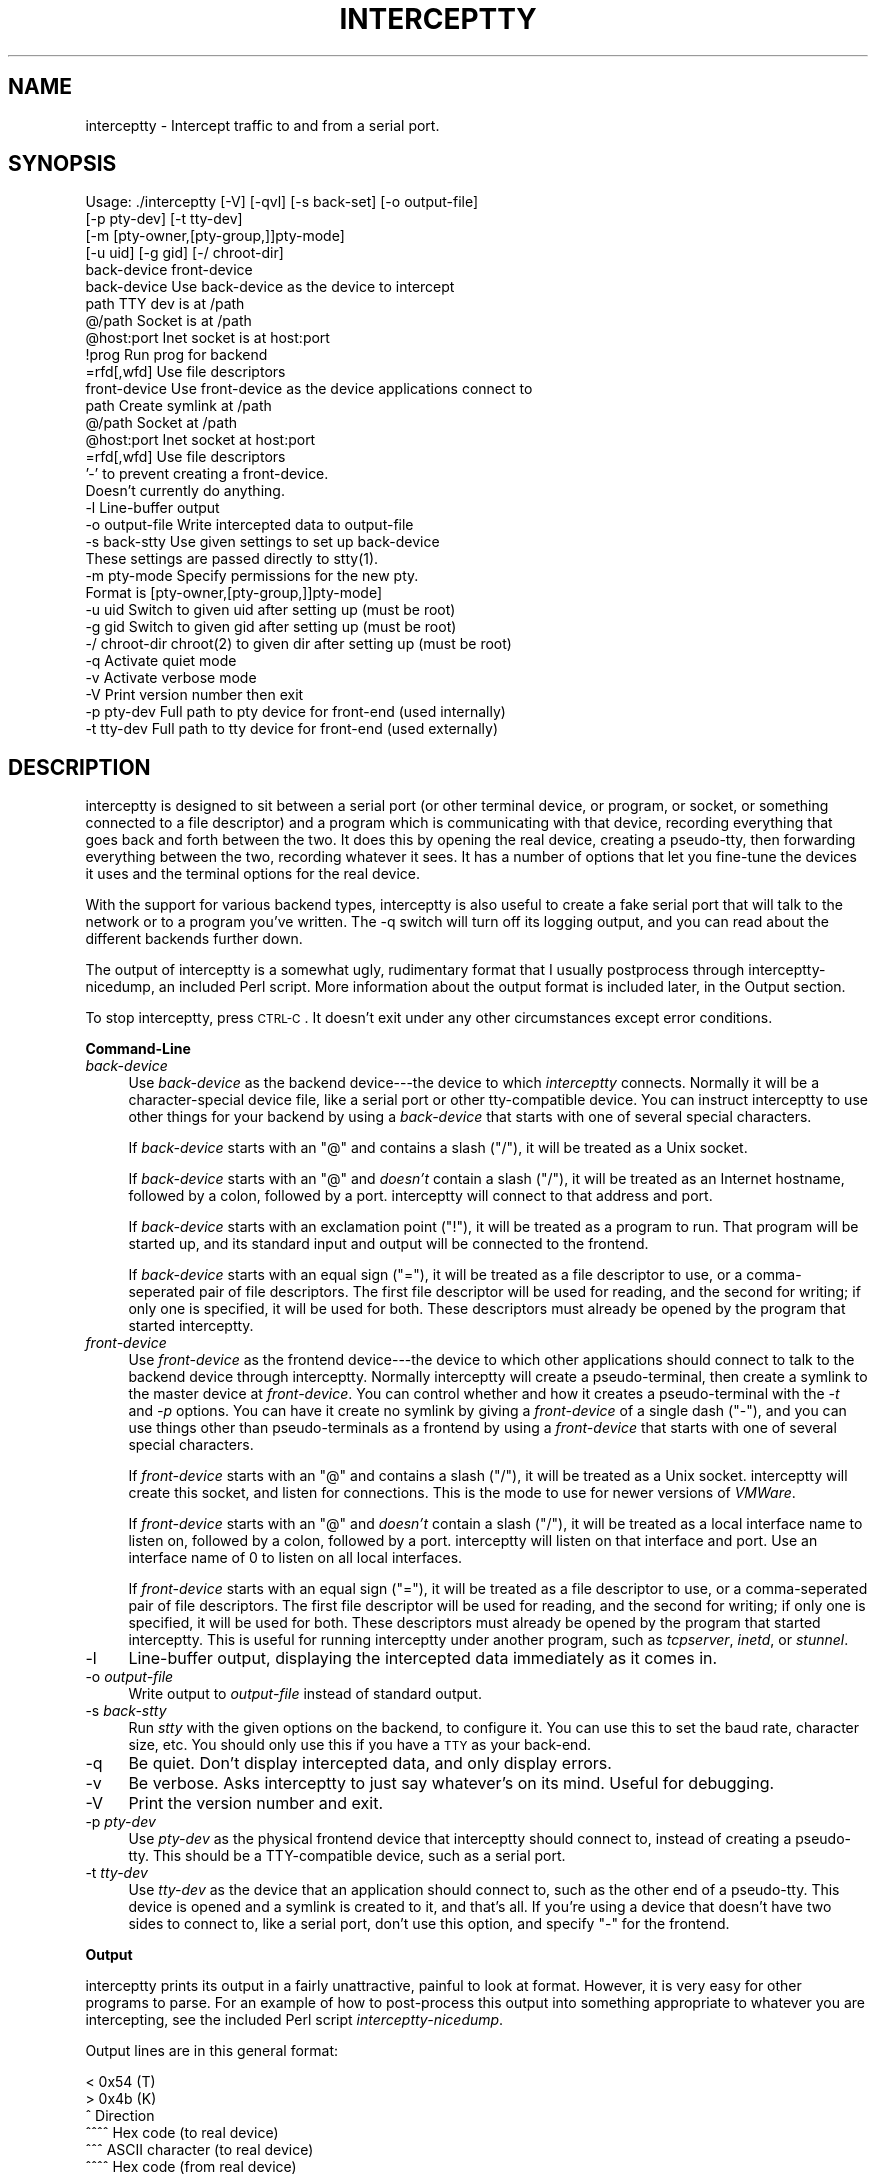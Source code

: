.\" Automatically generated by Pod::Man v1.37, Pod::Parser v1.14
.\"
.\" Standard preamble:
.\" ========================================================================
.de Sh \" Subsection heading
.br
.if t .Sp
.ne 5
.PP
\fB\\$1\fR
.PP
..
.de Sp \" Vertical space (when we can't use .PP)
.if t .sp .5v
.if n .sp
..
.de Vb \" Begin verbatim text
.ft CW
.nf
.ne \\$1
..
.de Ve \" End verbatim text
.ft R
.fi
..
.\" Set up some character translations and predefined strings.  \*(-- will
.\" give an unbreakable dash, \*(PI will give pi, \*(L" will give a left
.\" double quote, and \*(R" will give a right double quote.  | will give a
.\" real vertical bar.  \*(C+ will give a nicer C++.  Capital omega is used to
.\" do unbreakable dashes and therefore won't be available.  \*(C` and \*(C'
.\" expand to `' in nroff, nothing in troff, for use with C<>.
.tr \(*W-|\(bv\*(Tr
.ds C+ C\v'-.1v'\h'-1p'\s-2+\h'-1p'+\s0\v'.1v'\h'-1p'
.ie n \{\
.    ds -- \(*W-
.    ds PI pi
.    if (\n(.H=4u)&(1m=24u) .ds -- \(*W\h'-12u'\(*W\h'-12u'-\" diablo 10 pitch
.    if (\n(.H=4u)&(1m=20u) .ds -- \(*W\h'-12u'\(*W\h'-8u'-\"  diablo 12 pitch
.    ds L" ""
.    ds R" ""
.    ds C` ""
.    ds C' ""
'br\}
.el\{\
.    ds -- \|\(em\|
.    ds PI \(*p
.    ds L" ``
.    ds R" ''
'br\}
.\"
.\" If the F register is turned on, we'll generate index entries on stderr for
.\" titles (.TH), headers (.SH), subsections (.Sh), items (.Ip), and index
.\" entries marked with X<> in POD.  Of course, you'll have to process the
.\" output yourself in some meaningful fashion.
.if \nF \{\
.    de IX
.    tm Index:\\$1\t\\n%\t"\\$2"
..
.    nr % 0
.    rr F
.\}
.\"
.\" For nroff, turn off justification.  Always turn off hyphenation; it makes
.\" way too many mistakes in technical documents.
.hy 0
.if n .na
.\"
.\" Accent mark definitions (@(#)ms.acc 1.5 88/02/08 SMI; from UCB 4.2).
.\" Fear.  Run.  Save yourself.  No user-serviceable parts.
.    \" fudge factors for nroff and troff
.if n \{\
.    ds #H 0
.    ds #V .8m
.    ds #F .3m
.    ds #[ \f1
.    ds #] \fP
.\}
.if t \{\
.    ds #H ((1u-(\\\\n(.fu%2u))*.13m)
.    ds #V .6m
.    ds #F 0
.    ds #[ \&
.    ds #] \&
.\}
.    \" simple accents for nroff and troff
.if n \{\
.    ds ' \&
.    ds ` \&
.    ds ^ \&
.    ds , \&
.    ds ~ ~
.    ds /
.\}
.if t \{\
.    ds ' \\k:\h'-(\\n(.wu*8/10-\*(#H)'\'\h"|\\n:u"
.    ds ` \\k:\h'-(\\n(.wu*8/10-\*(#H)'\`\h'|\\n:u'
.    ds ^ \\k:\h'-(\\n(.wu*10/11-\*(#H)'^\h'|\\n:u'
.    ds , \\k:\h'-(\\n(.wu*8/10)',\h'|\\n:u'
.    ds ~ \\k:\h'-(\\n(.wu-\*(#H-.1m)'~\h'|\\n:u'
.    ds / \\k:\h'-(\\n(.wu*8/10-\*(#H)'\z\(sl\h'|\\n:u'
.\}
.    \" troff and (daisy-wheel) nroff accents
.ds : \\k:\h'-(\\n(.wu*8/10-\*(#H+.1m+\*(#F)'\v'-\*(#V'\z.\h'.2m+\*(#F'.\h'|\\n:u'\v'\*(#V'
.ds 8 \h'\*(#H'\(*b\h'-\*(#H'
.ds o \\k:\h'-(\\n(.wu+\w'\(de'u-\*(#H)/2u'\v'-.3n'\*(#[\z\(de\v'.3n'\h'|\\n:u'\*(#]
.ds d- \h'\*(#H'\(pd\h'-\w'~'u'\v'-.25m'\f2\(hy\fP\v'.25m'\h'-\*(#H'
.ds D- D\\k:\h'-\w'D'u'\v'-.11m'\z\(hy\v'.11m'\h'|\\n:u'
.ds th \*(#[\v'.3m'\s+1I\s-1\v'-.3m'\h'-(\w'I'u*2/3)'\s-1o\s+1\*(#]
.ds Th \*(#[\s+2I\s-2\h'-\w'I'u*3/5'\v'-.3m'o\v'.3m'\*(#]
.ds ae a\h'-(\w'a'u*4/10)'e
.ds Ae A\h'-(\w'A'u*4/10)'E
.    \" corrections for vroff
.if v .ds ~ \\k:\h'-(\\n(.wu*9/10-\*(#H)'\s-2\u~\d\s+2\h'|\\n:u'
.if v .ds ^ \\k:\h'-(\\n(.wu*10/11-\*(#H)'\v'-.4m'^\v'.4m'\h'|\\n:u'
.    \" for low resolution devices (crt and lpr)
.if \n(.H>23 .if \n(.V>19 \
\{\
.    ds : e
.    ds 8 ss
.    ds o a
.    ds d- d\h'-1'\(ga
.    ds D- D\h'-1'\(hy
.    ds th \o'bp'
.    ds Th \o'LP'
.    ds ae ae
.    ds Ae AE
.\}
.rm #[ #] #H #V #F C
.\" ========================================================================
.\"
.IX Title "INTERCEPTTY 1"
.TH INTERCEPTTY 1 "2004-09-05" "perl v5.8.3" "User Contributed Perl Documentation"
.SH "NAME"
interceptty \- Intercept traffic to and from a serial port.
.SH "SYNOPSIS"
.IX Header "SYNOPSIS"
.Vb 32
\& Usage: ./interceptty [-V] [-qvl] [-s back-set] [-o output-file] 
\&                      [-p pty-dev] [-t tty-dev] 
\&                      [-m [pty-owner,[pty-group,]]pty-mode]
\&                      [-u uid] [-g gid] [-/ chroot-dir]
\&                      back-device front-device
\&        back-device     Use back-device as the device to intercept
\&                path            TTY dev is at /path
\&                @/path          Socket is at /path
\&                @host:port      Inet socket is at host:port
\&                !prog           Run prog for backend
\&                =rfd[,wfd]      Use file descriptors
\&        front-device    Use front-device as the device applications connect to
\&                path            Create symlink at /path
\&                @/path          Socket at /path
\&                @host:port      Inet socket at host:port
\&                =rfd[,wfd]      Use file descriptors
\&                        '-' to prevent creating a front-device.
\&                        Doesn't currently do anything.
\&        -l              Line-buffer output
\&        -o output-file  Write intercepted data to output-file
\&        -s back-stty    Use given settings to set up back-device
\&                        These settings are passed directly to stty(1).
\&        -m pty-mode     Specify permissions for the new pty.
\&                        Format is [pty-owner,[pty-group,]]pty-mode]
\&        -u uid          Switch to given uid after setting up (must be root)
\&        -g gid          Switch to given gid after setting up (must be root)
\&        -/ chroot-dir   chroot(2) to given dir after setting up (must be root)
\&        -q              Activate quiet mode
\&        -v              Activate verbose mode
\&        -V              Print version number then exit
\&        -p pty-dev      Full path to pty device for front-end (used internally)
\&        -t tty-dev      Full path to tty device for front-end (used externally)
.Ve
.SH "DESCRIPTION"
.IX Header "DESCRIPTION"
interceptty is designed to sit between a serial port (or other
terminal device, or program, or socket, or something connected to a
file descriptor) and a program which is communicating with that
device, recording everything that goes back and forth between the two.
It does this by opening the real device, creating a pseudo\-tty, then
forwarding everything between the two, recording whatever it sees.  It
has a number of options that let you fine-tune the devices it uses and
the terminal options for the real device.
.PP
With the support for various backend types, interceptty is also useful
to create a fake serial port that will talk to the network or to a
program you've written.  The \-q switch will turn off its logging
output, and you can read about the different backends further down.
.PP
The output of interceptty is a somewhat ugly, rudimentary format that
I usually postprocess through interceptty\-nicedump, an included Perl
script.  More information about the output format is included later,
in the Output section.
.PP
To stop interceptty, press \s-1CTRL\-C\s0.  It doesn't exit under any other
circumstances except error conditions.
.Sh "Command-Line"
.IX Subsection "Command-Line"
.IP "\fIback-device\fR" 4
.IX Item "back-device"
Use \fIback-device\fR as the backend device\-\-\-the device to which
\&\fIinterceptty\fR connects.  Normally it will be a character-special
device file, like a serial port or other tty-compatible device.  You
can instruct interceptty to use other things for your backend by using
a \fIback-device\fR that starts with one of several special characters.
.Sp
If \fIback-device\fR starts with an \f(CW\*(C`@\*(C'\fR and contains a slash (\f(CW\*(C`/\*(C'\fR), it
will be treated as a Unix socket.
.Sp
If \fIback-device\fR starts with an \f(CW\*(C`@\*(C'\fR and \fIdoesn't\fR contain a slash
(\f(CW\*(C`/\*(C'\fR), it will be treated as an Internet hostname, followed by a
colon, followed by a port.  interceptty will connect to that address
and port.
.Sp
If \fIback-device\fR starts with an exclamation point (\f(CW\*(C`!\*(C'\fR), it will be
treated as a program to run.  That program will be started up, and its
standard input and output will be connected to the frontend.
.Sp
If \fIback-device\fR starts with an equal sign (\f(CW\*(C`=\*(C'\fR), it will be treated
as a file descriptor to use, or a comma-seperated pair of file
descriptors.  The first file descriptor will be used for reading, and
the second for writing; if only one is specified, it will be used for
both.  These descriptors must already be opened by the program that
started interceptty.
.IP "\fIfront-device\fR" 4
.IX Item "front-device"
Use \fIfront-device\fR as the frontend device\-\-\-the device to which other
applications should connect to talk to the backend device through
interceptty.  Normally interceptty will create a pseudo\-terminal, then
create a symlink to the master device at \fIfront-device\fR.  You can
control whether and how it creates a pseudo-terminal with the \fI\-t\fR
and \fI\-p\fR options.  You can have it create no symlink by giving a
\&\fIfront-device\fR of a single dash (\f(CW\*(C`\-\*(C'\fR), and you can use things other
than pseudo-terminals as a frontend by using a \fIfront-device\fR that
starts with one of several special characters.
.Sp
If \fIfront-device\fR starts with an \f(CW\*(C`@\*(C'\fR and contains a slash (\f(CW\*(C`/\*(C'\fR), it
will be treated as a Unix socket.  interceptty will create this
socket, and listen for connections.  This is the mode to use for newer
versions of \fIVMWare\fR.
.Sp
If \fIfront-device\fR starts with an \f(CW\*(C`@\*(C'\fR and \fIdoesn't\fR contain a slash
(\f(CW\*(C`/\*(C'\fR), it will be treated as a local interface name to listen on,
followed by a colon, followed by a port.  interceptty will listen on
that interface and port.  Use an interface name of 0 to listen on all
local interfaces.
.Sp
If \fIfront-device\fR starts with an equal sign (\f(CW\*(C`=\*(C'\fR), it will be
treated as a file descriptor to use, or a comma-seperated pair of file
descriptors.  The first file descriptor will be used for reading, and
the second for writing; if only one is specified, it will be used for
both.  These descriptors must already be opened by the program that
started interceptty.  This is useful for running interceptty under
another program, such as \fItcpserver\fR, \fIinetd\fR, or \fIstunnel\fR.
.IP "\-l" 4
.IX Item "-l"
Line-buffer output, displaying the intercepted data immediately as it
comes in.
.IP "\-o \fIoutput-file\fR" 4
.IX Item "-o output-file"
Write output to \fIoutput-file\fR instead of standard output.
.IP "\-s \fIback-stty\fR" 4
.IX Item "-s back-stty"
Run \fIstty\fR with the given options on the backend, to configure it.
You can use this to set the baud rate, character size, etc.  You
should only use this if you have a \s-1TTY\s0 as your back\-end.
.IP "\-q" 4
.IX Item "-q"
Be quiet.  Don't display intercepted data, and only display errors.
.IP "\-v" 4
.IX Item "-v"
Be verbose.  Asks interceptty to just say whatever's on its mind.
Useful for debugging.
.IP "\-V" 4
.IX Item "-V"
Print the version number and exit.
.IP "\-p \fIpty-dev\fR" 4
.IX Item "-p pty-dev"
Use \fIpty-dev\fR as the physical frontend device that interceptty should
connect to, instead of creating a pseudo\-tty.  This should be a
TTY-compatible device, such as a serial port.
.IP "\-t \fItty-dev\fR" 4
.IX Item "-t tty-dev"
Use \fItty-dev\fR as the device that an application should connect to,
such as the other end of a pseudo\-tty.  This device is opened and a
symlink is created to it, and that's all.  If you're using a device
that doesn't have two sides to connect to, like a serial port, don't
use this option, and specify \f(CW\*(C`\-\*(C'\fR for the frontend.
.Sh "Output"
.IX Subsection "Output"
interceptty prints its output in a fairly unattractive, painful to
look at format.  However, it is very easy for other programs to parse.
For an example of how to post-process this output into something
appropriate to whatever you are intercepting, see the included Perl
script \fIinterceptty-nicedump\fR.
.PP
Output lines are in this general format:
.PP
.Vb 7
\& < 0x54 (T)
\& >       0x4b (K)
\& ^ Direction
\&   ^^^^ Hex code (to real device)
\&        ^^^ ASCII character (to real device)
\&         ^^^^ Hex code (from real device)
\&              ^^^ ASCII character (from real device)
.Ve
.PP
The direction marker is a '<' if this character was sent \fIto\fR the
backend device, and '>' if it was received \fIfrom\fR the backend device.
It is always followed by a single space.  If the character was
received from the real device, a tab will appear next (this makes the
output easier to follow).  After that is the hex code for the
character, and the \s-1ASCII\s0 representation of the character if it is an
\&\s-1ASCII\s0 character.
.SH "EXAMPLES"
.IX Header "EXAMPLES"
Here's some examples of some common, useful, or interesting tasks you
can use interceptty for.
.IP "VMWare" 4
.IX Item "VMWare"
I wrote this program to watch what a program running under \fIVMWare\fR
version 2 (<http://www.vmware.com/>) was sending to the serial port.
To do that, I ran:
.Sp
.Vb 2
\&        interceptty -s 'ispeed 19200 ospeed 19200' -l /dev/ttyS0 |
\&                    interceptty-nicedump
.Ve
.Sp
then configured \fIVMWare\fR to use /tmp/interceptty for \s-1COM1\s0.
.Sp
Newer versions of \fIVMware\fR use a socket.  You can use them like this:
.Sp
.Vb 3
\&        interceptty -s 'ispeed 19200 ospeed 19200' -l \e
\&                    /dev/ttyS0 @/tmp/sersock |
\&                    interceptty-nicedump
.Ve
.Sp
then configure VMWare to use a \*(L"named pipe\*(R" at /tmp/sersock.
.Sp
You must start interceptty before you connect the serial device under
VMWare.  If you stop interceptty with \s-1CTRL\-C\s0, or if it otherwise shuts
down, once you have connected it, you will need to disconnect and
reconnect \s-1COM1\s0 before it will work again.
.IP "External Serial Monitor" 4
.IX Item "External Serial Monitor"
If you want to use interceptty as an external serial monitor\-\-\-connected to
two serial ports on your machine and relaying between them, while
recording the output\-\-\-you can use one device as the backend, and use
the \fI\-p\fR option to tell the frontend not to create it's own tty, but
just use the one you tell it:
.Sp
.Vb 2
\&    interceptty -s 'ispeed 19200 ospeed 19200' /dev/ttyS0 \e
\&      -p /dev/ttyS1 -
.Ve
.Sp
That lets you monitor serial communication between two non-PC
devices.  It's likely you'll need to use a null-modem cable to connect
one of the devices.
.IP "Network serial port server" 4
.IX Item "Network serial port server"
If you have a device connected to your serial port that you want to
make available over the network, you can create a socket frontend.
If you just want to create a serial server without monitoring the
traffic, you can use the \-q option:
.Sp
.Vb 2
\&    interceptty -q -s 'ispeed 19200 ospeed 19200' /dev/ttyS0 \e
\&      '@0:4001'
.Ve
.Sp
Note that this doesn't allow any kind of access control, but you can
run it under a program that does provide access control, like
tcpserver.  See the example below.
.IP "Network serial port client" 4
.IX Item "Network serial port client"
If you have a device available over a network serial port using a
simple \s-1TCP\s0 connection or a telnet connection, you can create a virtual
serial port on your system connected to it by using the network device
as a backend.  I've tested this with several different
serial-to-Ethernet adapters available on the market.
.Sp
.Vb 2
\&    interceptty -q '@serial-server.example.com:4001' \e
\&      /dev/serial-server
.Ve
.Sp
Some Digi brand serial-to-Ethernet adapters can use \fIssh\fR.  To
connect to this, you can use a program backend:
.Sp
.Vb 2
\&    interceptty -q '!ssh -p 4001 serial-server.example.com' \e
\&      /dev/serial-server
.Ve
.IP "Running under tcpserver/inetd/stunnel" 4
.IX Item "Running under tcpserver/inetd/stunnel"
To run under tcpserver or inetd, make sure that logging is turned off
or directed to a file, then configure a backend of file descriptors 0
and 1:
.Sp
.Vb 2
\&    tcpserver 0 9999 \e
\&      interceptty -q -s 'ispeed 19200 ospeed 19200' /dev/ttyS0 =0,1
.Ve
.SH "SECURITY"
.IX Header "SECURITY"
While an effort has been made to make sure that this code is free of
security issues, it has not been thoroughly audited, and should not
under any circumstances be set-UID or set-GID to anything.  If nothing
else, the '\-s' option will probably allow shell escapes, and using a
program back-end is also dangerous.
.PP
If this program is run as root, it will set up the pty portion of its
pseudo-terminal to be only readable by itself, and will copy the
ownership and permissions from the real device to the tty portion.  It
tries to change this back before exiting, but if it crashes such that
it doesn't get to run its cleanup code, the ownership and permission
will stay the same.
.PP
If it is not run as root, it will make no effort to change the
permissions on the pseudo\-terminal.  If you need to do this, select a
pseudo-terminal in advance, set the permissions appropriately, and use
the '\-p' and '\-t' options to instruct interceptty to use that device
instead of picking its own.
.SH "SEE ALSO"
.IX Header "SEE ALSO"
\&\fIstty\fR\|(1), \fIminicom\fR\|(1), \fItip\fR\|(1).
.SH "LICENSE"
.IX Header "LICENSE"
Copyright 2000\-2004 by Scott Gifford <sgifford@suspectclass.com>
This software is licensed under the \s-1GNU\s0 Public License.  See the file
\&\s-1COPYING\s0 included with this distribution for details
.SH "BUGS"
.IX Header "BUGS"
You must set all serial options, such as baud rate, flow control,
etc., up front with the '\-s' option.  Any settings that the
application sets using interceptty's pseudo-terminal will be ignored.
I can't find a way around this; if you have ideas, please let me know.
.PP
We make no attempt to lock backend device.  We probably should, but I
don't know how to do it portably.  If somebody has a nice \s-1API\s0 function
I can call, I will happily add locking support in.
.PP
This program has only been tested under Linux, although the code is
fairly portable.  I don't have access to another machine with serial
ports I can play with, so I haven't tried to port it.  I probably
won't port this to any other machines, but if you manage to, please
send me the patches and I will include them in future distributions.
I have recently added autoconf support, which may be useful in making
this program more portable.  But to be honest, I just used it so I
could get \*(L"make dist\*(R".
.SH "HISTORY"
.IX Header "HISTORY"
interceptty is based in larte part on ttysnoop\-0.12d, by Carl
Declerck.  Any bugs with interceptty should be reported to me, and not
to Carl.  I basically adapted ttysnoop for my foul purposes, removed
the parts that weren't necessary anymore, and added appropriate option
processing.  ttysnoop was licensed under the \s-1GPL\s0, and I have of course
kept that license for interceptty.
.SH "AUTHOR"
.IX Header "AUTHOR"
Scott Gifford <sgifford@suspectclass.com>
